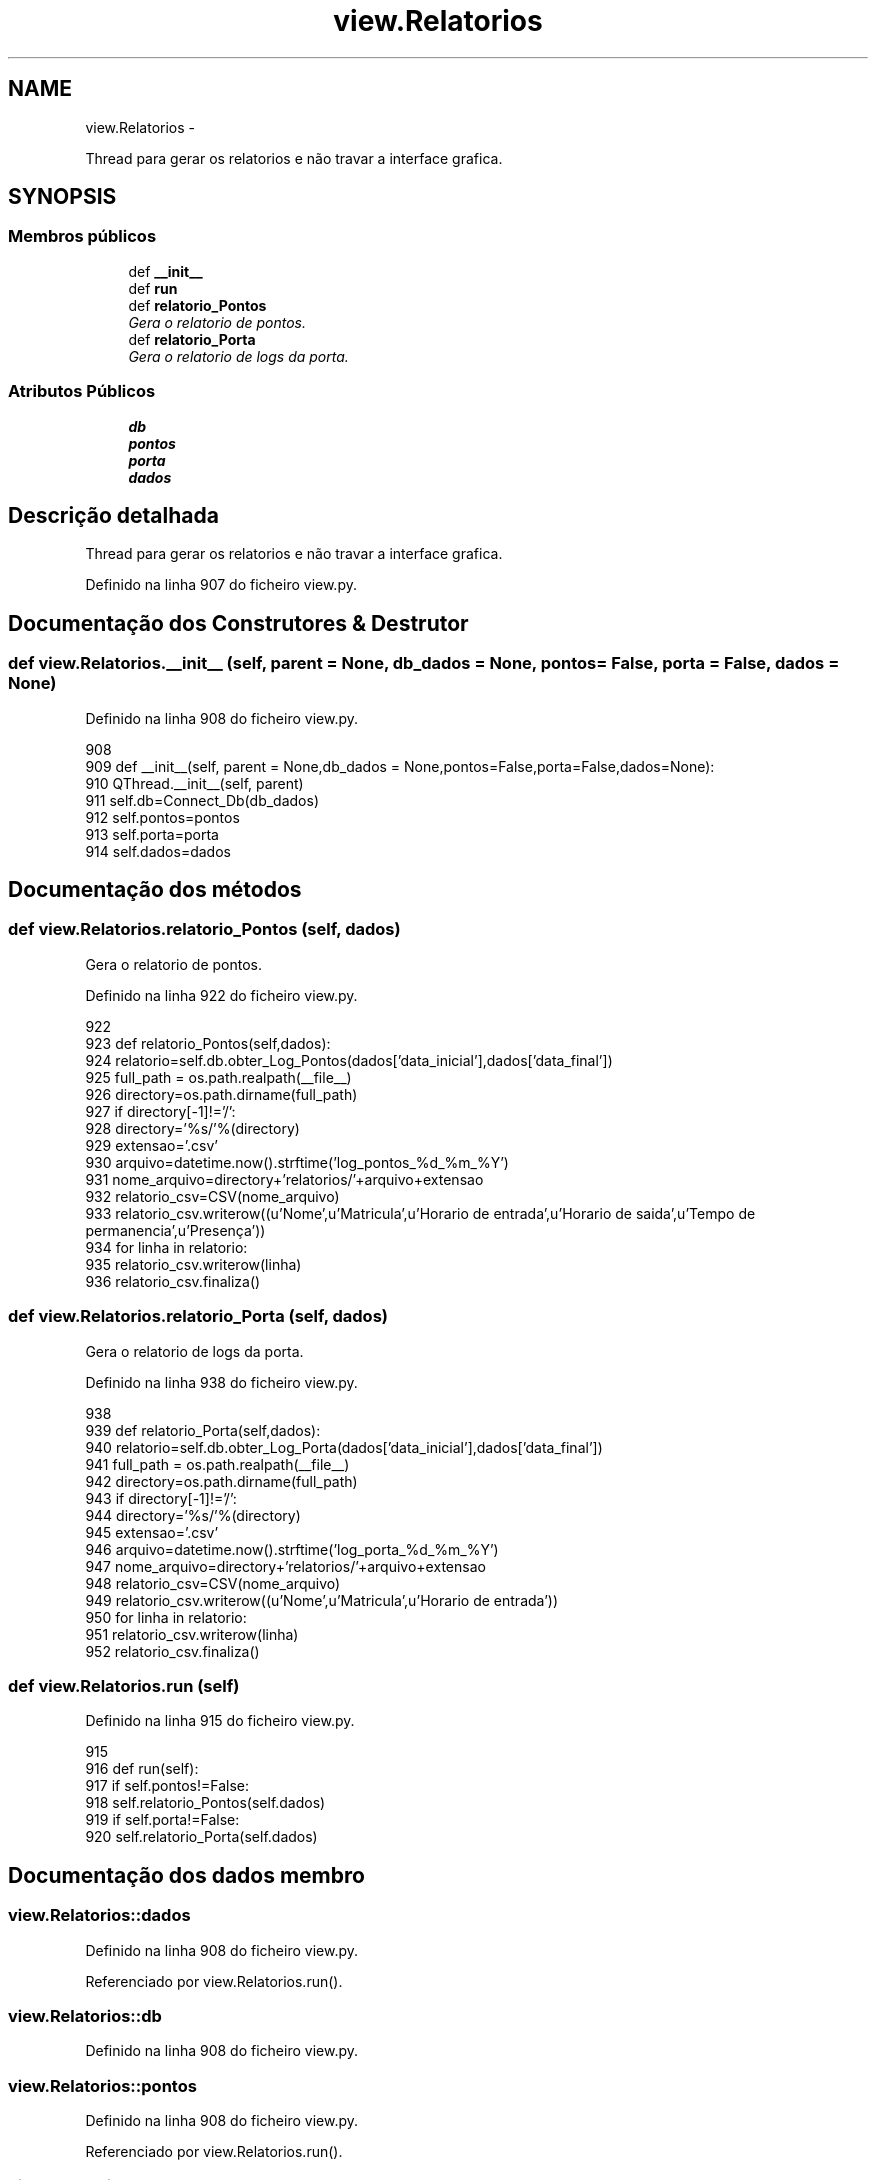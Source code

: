 .TH "view.Relatorios" 3 "Terça, 24 de Dezembro de 2013" "Version 2" "Controle de Acesso" \" -*- nroff -*-
.ad l
.nh
.SH NAME
view.Relatorios \- 
.PP
Thread para gerar os relatorios e não travar a interface grafica\&.  

.SH SYNOPSIS
.br
.PP
.SS "Membros públicos"

.in +1c
.ti -1c
.RI "def \fB__init__\fP"
.br
.ti -1c
.RI "def \fBrun\fP"
.br
.ti -1c
.RI "def \fBrelatorio_Pontos\fP"
.br
.RI "\fIGera o relatorio de pontos\&. \fP"
.ti -1c
.RI "def \fBrelatorio_Porta\fP"
.br
.RI "\fIGera o relatorio de logs da porta\&. \fP"
.in -1c
.SS "Atributos Públicos"

.in +1c
.ti -1c
.RI "\fBdb\fP"
.br
.ti -1c
.RI "\fBpontos\fP"
.br
.ti -1c
.RI "\fBporta\fP"
.br
.ti -1c
.RI "\fBdados\fP"
.br
.in -1c
.SH "Descrição detalhada"
.PP 
Thread para gerar os relatorios e não travar a interface grafica\&. 
.PP
Definido na linha 907 do ficheiro view\&.py\&.
.SH "Documentação dos Construtores & Destrutor"
.PP 
.SS "def \fBview\&.Relatorios\&.__init__\fP (self, parent = \fCNone\fP, db_dados = \fCNone\fP, pontos = \fCFalse\fP, porta = \fCFalse\fP, dados = \fCNone\fP)"
.PP
Definido na linha 908 do ficheiro view\&.py\&.
.PP
.nf
908 
909     def __init__(self, parent = None,db_dados = None,pontos=False,porta=False,dados=None):
910         QThread\&.__init__(self, parent)
911         self\&.db=Connect_Db(db_dados)
912         self\&.pontos=pontos
913         self\&.porta=porta
914         self\&.dados=dados

.fi
.SH "Documentação dos métodos"
.PP 
.SS "def \fBview\&.Relatorios\&.relatorio_Pontos\fP (self, dados)"
.PP
Gera o relatorio de pontos\&. 
.PP
Definido na linha 922 do ficheiro view\&.py\&.
.PP
.nf
922 
923     def relatorio_Pontos(self,dados):
924         relatorio=self\&.db\&.obter_Log_Pontos(dados['data_inicial'],dados['data_final'])
925         full_path = os\&.path\&.realpath(__file__)
926         directory=os\&.path\&.dirname(full_path)
927         if directory[-1]!='/':
928             directory='%s/'%(directory)
929         extensao='\&.csv'
930         arquivo=datetime\&.now()\&.strftime('log_pontos_%d_%m_%Y')
931         nome_arquivo=directory+'relatorios/'+arquivo+extensao
932         relatorio_csv=CSV(nome_arquivo)
933         relatorio_csv\&.writerow((u'Nome',u'Matricula',u'Horario de entrada',u'Horario de saida',u'Tempo de permanencia',u'Presença'))
934         for linha in relatorio:
935             relatorio_csv\&.writerow(linha)
936         relatorio_csv\&.finaliza()

.fi
.SS "def \fBview\&.Relatorios\&.relatorio_Porta\fP (self, dados)"
.PP
Gera o relatorio de logs da porta\&. 
.PP
Definido na linha 938 do ficheiro view\&.py\&.
.PP
.nf
938 
939     def relatorio_Porta(self,dados):
940         relatorio=self\&.db\&.obter_Log_Porta(dados['data_inicial'],dados['data_final'])
941         full_path = os\&.path\&.realpath(__file__)
942         directory=os\&.path\&.dirname(full_path)
943         if directory[-1]!='/':
944             directory='%s/'%(directory)
945         extensao='\&.csv'
946         arquivo=datetime\&.now()\&.strftime('log_porta_%d_%m_%Y')
947         nome_arquivo=directory+'relatorios/'+arquivo+extensao
948         relatorio_csv=CSV(nome_arquivo)
949         relatorio_csv\&.writerow((u'Nome',u'Matricula',u'Horario de entrada'))
950         for linha in relatorio:
951             relatorio_csv\&.writerow(linha)
952         relatorio_csv\&.finaliza()

.fi
.SS "def \fBview\&.Relatorios\&.run\fP (self)"
.PP
Definido na linha 915 do ficheiro view\&.py\&.
.PP
.nf
915 
916     def run(self):
917         if self\&.pontos!=False:
918             self\&.relatorio_Pontos(self\&.dados)
919         if self\&.porta!=False:
920             self\&.relatorio_Porta(self\&.dados)

.fi
.SH "Documentação dos dados membro"
.PP 
.SS "\fBview\&.Relatorios::dados\fP"
.PP
Definido na linha 908 do ficheiro view\&.py\&.
.PP
Referenciado por view\&.Relatorios\&.run()\&.
.SS "\fBview\&.Relatorios::db\fP"
.PP
Definido na linha 908 do ficheiro view\&.py\&.
.SS "\fBview\&.Relatorios::pontos\fP"
.PP
Definido na linha 908 do ficheiro view\&.py\&.
.PP
Referenciado por view\&.Relatorios\&.run()\&.
.SS "\fBview\&.Relatorios::porta\fP"
.PP
Definido na linha 908 do ficheiro view\&.py\&.
.PP
Referenciado por view\&.Relatorios\&.run()\&.

.SH "Autor"
.PP 
Gerado automaticamente por Doxygen para Controle de Acesso a partir do código fonte\&.

